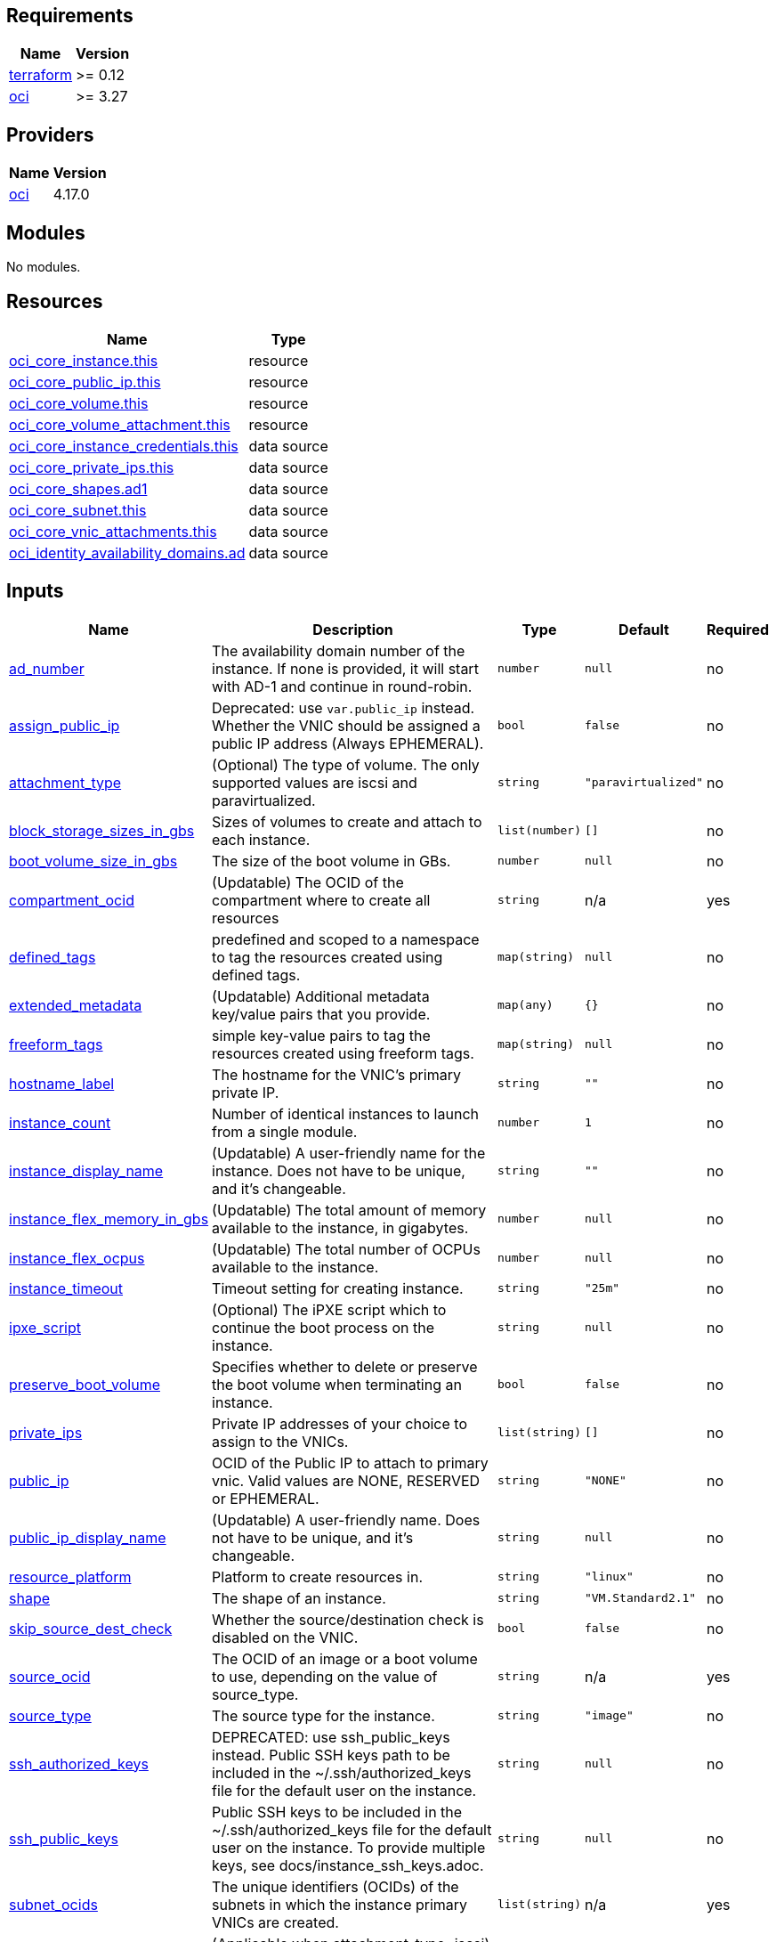 == Requirements

[cols="a,a",options="header,autowidth"]
|===
|Name |Version
|[[requirement_terraform]] <<requirement_terraform,terraform>> |>= 0.12
|[[requirement_oci]] <<requirement_oci,oci>> |>= 3.27
|===

== Providers

[cols="a,a",options="header,autowidth"]
|===
|Name |Version
|[[provider_oci]] <<provider_oci,oci>> |4.17.0
|===

== Modules

No modules.

== Resources

[cols="a,a",options="header,autowidth"]
|===
|Name |Type
|https://registry.terraform.io/providers/hashicorp/oci/latest/docs/resources/core_instance[oci_core_instance.this] |resource
|https://registry.terraform.io/providers/hashicorp/oci/latest/docs/resources/core_public_ip[oci_core_public_ip.this] |resource
|https://registry.terraform.io/providers/hashicorp/oci/latest/docs/resources/core_volume[oci_core_volume.this] |resource
|https://registry.terraform.io/providers/hashicorp/oci/latest/docs/resources/core_volume_attachment[oci_core_volume_attachment.this] |resource
|https://registry.terraform.io/providers/hashicorp/oci/latest/docs/data-sources/core_instance_credentials[oci_core_instance_credentials.this] |data source
|https://registry.terraform.io/providers/hashicorp/oci/latest/docs/data-sources/core_private_ips[oci_core_private_ips.this] |data source
|https://registry.terraform.io/providers/hashicorp/oci/latest/docs/data-sources/core_shapes[oci_core_shapes.ad1] |data source
|https://registry.terraform.io/providers/hashicorp/oci/latest/docs/data-sources/core_subnet[oci_core_subnet.this] |data source
|https://registry.terraform.io/providers/hashicorp/oci/latest/docs/data-sources/core_vnic_attachments[oci_core_vnic_attachments.this] |data source
|https://registry.terraform.io/providers/hashicorp/oci/latest/docs/data-sources/identity_availability_domains[oci_identity_availability_domains.ad] |data source
|===

== Inputs

[cols="a,a,a,a,a",options="header,autowidth"]
|===
|Name |Description |Type |Default |Required
|[[input_ad_number]] <<input_ad_number,ad_number>>
|The availability domain number of the instance. If none is provided, it will start with AD-1 and continue in round-robin.
|`number`
|`null`
|no

|[[input_assign_public_ip]] <<input_assign_public_ip,assign_public_ip>>
|Deprecated: use `var.public_ip` instead. Whether the VNIC should be assigned a public IP address (Always EPHEMERAL).
|`bool`
|`false`
|no

|[[input_attachment_type]] <<input_attachment_type,attachment_type>>
|(Optional) The type of volume. The only supported values are iscsi and paravirtualized.
|`string`
|`"paravirtualized"`
|no

|[[input_block_storage_sizes_in_gbs]] <<input_block_storage_sizes_in_gbs,block_storage_sizes_in_gbs>>
|Sizes of volumes to create and attach to each instance.
|`list(number)`
|`[]`
|no

|[[input_boot_volume_size_in_gbs]] <<input_boot_volume_size_in_gbs,boot_volume_size_in_gbs>>
|The size of the boot volume in GBs.
|`number`
|`null`
|no

|[[input_compartment_ocid]] <<input_compartment_ocid,compartment_ocid>>
|(Updatable) The OCID of the compartment where to create all resources
|`string`
|n/a
|yes

|[[input_defined_tags]] <<input_defined_tags,defined_tags>>
|predefined and scoped to a namespace to tag the resources created using defined tags.
|`map(string)`
|`null`
|no

|[[input_extended_metadata]] <<input_extended_metadata,extended_metadata>>
|(Updatable) Additional metadata key/value pairs that you provide.
|`map(any)`
|`{}`
|no

|[[input_freeform_tags]] <<input_freeform_tags,freeform_tags>>
|simple key-value pairs to tag the resources created using freeform tags.
|`map(string)`
|`null`
|no

|[[input_hostname_label]] <<input_hostname_label,hostname_label>>
|The hostname for the VNIC's primary private IP.
|`string`
|`""`
|no

|[[input_instance_count]] <<input_instance_count,instance_count>>
|Number of identical instances to launch from a single module.
|`number`
|`1`
|no

|[[input_instance_display_name]] <<input_instance_display_name,instance_display_name>>
|(Updatable) A user-friendly name for the instance. Does not have to be unique, and it's changeable.
|`string`
|`""`
|no

|[[input_instance_flex_memory_in_gbs]] <<input_instance_flex_memory_in_gbs,instance_flex_memory_in_gbs>>
|(Updatable) The total amount of memory available to the instance, in gigabytes.
|`number`
|`null`
|no

|[[input_instance_flex_ocpus]] <<input_instance_flex_ocpus,instance_flex_ocpus>>
|(Updatable) The total number of OCPUs available to the instance.
|`number`
|`null`
|no

|[[input_instance_timeout]] <<input_instance_timeout,instance_timeout>>
|Timeout setting for creating instance.
|`string`
|`"25m"`
|no

|[[input_ipxe_script]] <<input_ipxe_script,ipxe_script>>
|(Optional) The iPXE script which to continue the boot process on the instance.
|`string`
|`null`
|no

|[[input_preserve_boot_volume]] <<input_preserve_boot_volume,preserve_boot_volume>>
|Specifies whether to delete or preserve the boot volume when terminating an instance.
|`bool`
|`false`
|no

|[[input_private_ips]] <<input_private_ips,private_ips>>
|Private IP addresses of your choice to assign to the VNICs.
|`list(string)`
|`[]`
|no

|[[input_public_ip]] <<input_public_ip,public_ip>>
|OCID of the Public IP to attach to primary vnic. Valid values are NONE, RESERVED or EPHEMERAL.
|`string`
|`"NONE"`
|no

|[[input_public_ip_display_name]] <<input_public_ip_display_name,public_ip_display_name>>
|(Updatable) A user-friendly name. Does not have to be unique, and it's changeable.
|`string`
|`null`
|no

|[[input_resource_platform]] <<input_resource_platform,resource_platform>>
|Platform to create resources in.
|`string`
|`"linux"`
|no

|[[input_shape]] <<input_shape,shape>>
|The shape of an instance.
|`string`
|`"VM.Standard2.1"`
|no

|[[input_skip_source_dest_check]] <<input_skip_source_dest_check,skip_source_dest_check>>
|Whether the source/destination check is disabled on the VNIC.
|`bool`
|`false`
|no

|[[input_source_ocid]] <<input_source_ocid,source_ocid>>
|The OCID of an image or a boot volume to use, depending on the value of source_type.
|`string`
|n/a
|yes

|[[input_source_type]] <<input_source_type,source_type>>
|The source type for the instance.
|`string`
|`"image"`
|no

|[[input_ssh_authorized_keys]] <<input_ssh_authorized_keys,ssh_authorized_keys>>
|DEPRECATED: use ssh_public_keys instead. Public SSH keys path to be included in the ~/.ssh/authorized_keys file for the default user on the instance.
|`string`
|`null`
|no

|[[input_ssh_public_keys]] <<input_ssh_public_keys,ssh_public_keys>>
|Public SSH keys to be included in the ~/.ssh/authorized_keys file for the default user on the instance. To provide multiple keys, see docs/instance_ssh_keys.adoc.
|`string`
|`null`
|no

|[[input_subnet_ocids]] <<input_subnet_ocids,subnet_ocids>>
|The unique identifiers (OCIDs) of the subnets in which the instance primary VNICs are created.
|`list(string)`
|n/a
|yes

|[[input_use_chap]] <<input_use_chap,use_chap>>
|(Applicable when attachment_type=iscsi) Whether to use CHAP authentication for the volume attachment.
|`bool`
|`false`
|no

|[[input_user_data]] <<input_user_data,user_data>>
|Provide your own base64-encoded data to be used by Cloud-Init to run custom scripts or provide custom Cloud-Init configuration.
|`string`
|`null`
|no

|[[input_vnic_name]] <<input_vnic_name,vnic_name>>
|A user-friendly name for the VNIC.
|`string`
|`""`
|no

|===

== Outputs

[cols="a,a",options="header,autowidth"]
|===
|Name |Description
|[[output_instance_all_attributes]] <<output_instance_all_attributes,instance_all_attributes>> |all attributes of created instance
|[[output_instance_id]] <<output_instance_id,instance_id>> |ocid of created instances.
|[[output_instance_password]] <<output_instance_password,instance_password>> |Passwords to login to Windows instance.
|[[output_instance_username]] <<output_instance_username,instance_username>> |Usernames to login to Windows instance.
|[[output_instances_summary]] <<output_instances_summary,instances_summary>> |Private and Public IPs for each instance.
|[[output_private_ip]] <<output_private_ip,private_ip>> |Private IPs of created instances.
|[[output_private_ips_all_attributes]] <<output_private_ips_all_attributes,private_ips_all_attributes>> |all attributes of created private ips
|[[output_public_ip]] <<output_public_ip,public_ip>> |Public IPs of created instances.
|[[output_public_ip_all_attributes]] <<output_public_ip_all_attributes,public_ip_all_attributes>> |all attributes of created public ip
|[[output_vnic_attachment_all_attributes]] <<output_vnic_attachment_all_attributes,vnic_attachment_all_attributes>> |all attributes of created vnic attachments
|[[output_volume_all_attributes]] <<output_volume_all_attributes,volume_all_attributes>> |all attributes of created volumes
|[[output_volume_attachment_all_attributes]] <<output_volume_attachment_all_attributes,volume_attachment_all_attributes>> |all attributes of created volumes attachments
|===